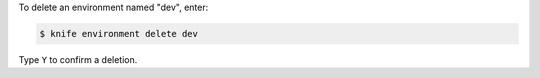 .. This is an included how-to. 


To delete an environment named "dev", enter:

.. code-block:: bash

   $ knife environment delete dev

Type ``Y`` to confirm a deletion.